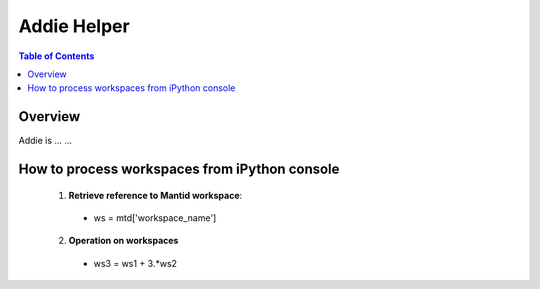 Addie Helper
=======================================

.. contents:: Table of Contents
  :local:

Overview
--------

Addie is ... ...

How to process workspaces from iPython console
----------------------------------------------

  1. **Retrieve reference to Mantid workspace**: 

    - ws = mtd['workspace_name']

  2. **Operation on workspaces**

    - ws3 = ws1 + 3.*ws2


